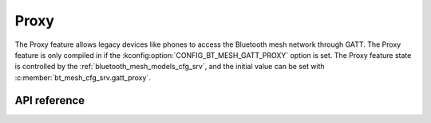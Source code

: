 .. _bt_mesh_proxy:

Proxy
#####

The Proxy feature allows legacy devices like phones to access the Bluetooth
mesh network through GATT. The Proxy feature is only compiled in if the
:kconfig:option:`CONFIG_BT_MESH_GATT_PROXY` option is set. The Proxy feature state is
controlled by the :ref:`bluetooth_mesh_models_cfg_srv`, and the initial value
can be set with :c:member:`bt_mesh_cfg_srv.gatt_proxy`.

API reference
*************

.. doxygengroup:: bt_mesh_proxy
